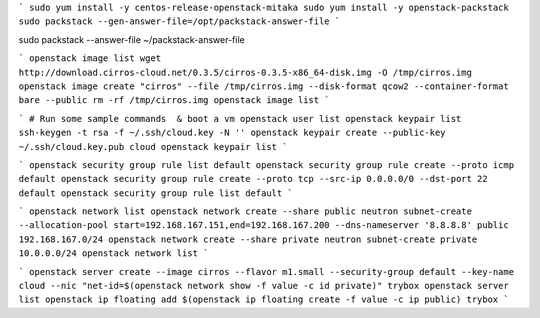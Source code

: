 
```
sudo yum install -y centos-release-openstack-mitaka
sudo yum install -y openstack-packstack
sudo packstack --gen-answer-file=/opt/packstack-answer-file
```

sudo packstack --answer-file ~/packstack-answer-file

```
openstack image list
wget http://download.cirros-cloud.net/0.3.5/cirros-0.3.5-x86_64-disk.img -O /tmp/cirros.img
openstack image create "cirros" --file /tmp/cirros.img --disk-format qcow2 --container-format bare --public
rm -rf /tmp/cirros.img
openstack image list
```

```
# Run some sample commands  & boot a vm
openstack user list
openstack keypair list
ssh-keygen -t rsa -f ~/.ssh/cloud.key -N ''
openstack keypair create --public-key ~/.ssh/cloud.key.pub cloud
openstack keypair list
```

```
openstack security group rule list default
openstack security group rule create --proto icmp default
openstack security group rule create --proto tcp --src-ip 0.0.0.0/0 --dst-port 22 default
openstack security group rule list default
```

```
openstack network list
openstack network create --share public
neutron subnet-create --allocation-pool start=192.168.167.151,end=192.168.167.200 --dns-nameserver '8.8.8.8' public 192.168.167.0/24
openstack network create --share private
neutron subnet-create private 10.0.0.0/24
openstack network list
```

```
openstack server create --image cirros --flavor m1.small --security-group default --key-name cloud --nic "net-id=$(openstack network show -f value -c id private)" trybox
openstack server list
openstack ip floating add $(openstack ip floating create -f value -c ip public) trybox
```
